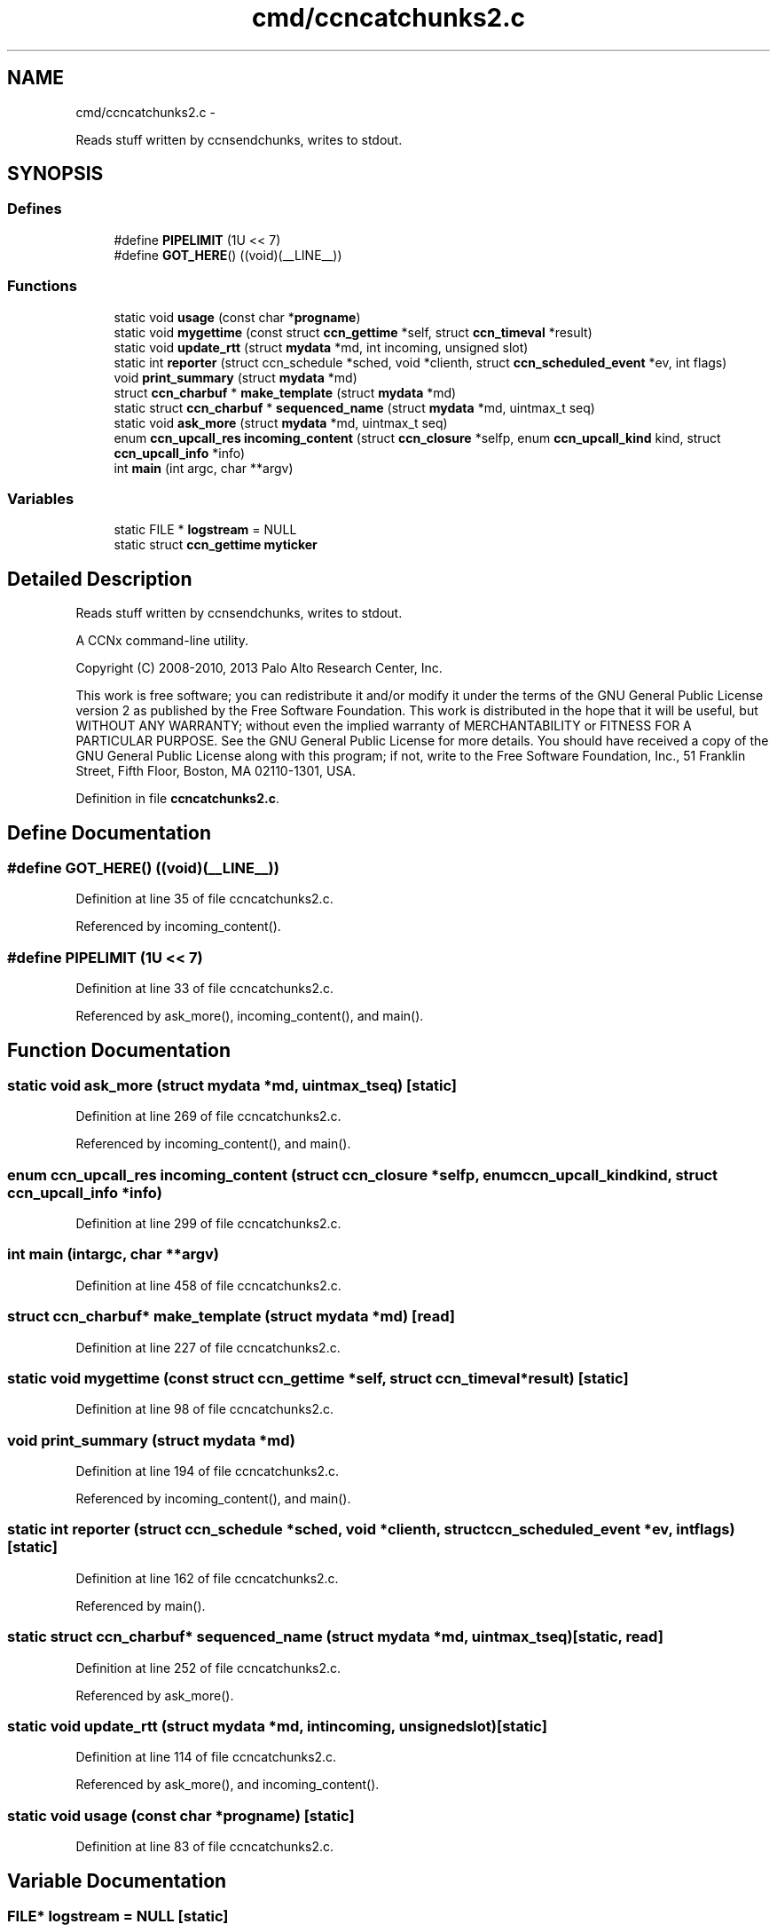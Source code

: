 .TH "cmd/ccncatchunks2.c" 3 "Tue Apr 1 2014" "Version 0.8.2" "Content-Centric Networking in C" \" -*- nroff -*-
.ad l
.nh
.SH NAME
cmd/ccncatchunks2.c \- 
.PP
Reads stuff written by ccnsendchunks, writes to stdout\&.  

.SH SYNOPSIS
.br
.PP
.SS "Defines"

.in +1c
.ti -1c
.RI "#define \fBPIPELIMIT\fP   (1U << 7)"
.br
.ti -1c
.RI "#define \fBGOT_HERE\fP()   ((void)(__LINE__))"
.br
.in -1c
.SS "Functions"

.in +1c
.ti -1c
.RI "static void \fBusage\fP (const char *\fBprogname\fP)"
.br
.ti -1c
.RI "static void \fBmygettime\fP (const struct \fBccn_gettime\fP *self, struct \fBccn_timeval\fP *result)"
.br
.ti -1c
.RI "static void \fBupdate_rtt\fP (struct \fBmydata\fP *md, int incoming, unsigned slot)"
.br
.ti -1c
.RI "static int \fBreporter\fP (struct ccn_schedule *sched, void *clienth, struct \fBccn_scheduled_event\fP *ev, int flags)"
.br
.ti -1c
.RI "void \fBprint_summary\fP (struct \fBmydata\fP *md)"
.br
.ti -1c
.RI "struct \fBccn_charbuf\fP * \fBmake_template\fP (struct \fBmydata\fP *md)"
.br
.ti -1c
.RI "static struct \fBccn_charbuf\fP * \fBsequenced_name\fP (struct \fBmydata\fP *md, uintmax_t seq)"
.br
.ti -1c
.RI "static void \fBask_more\fP (struct \fBmydata\fP *md, uintmax_t seq)"
.br
.ti -1c
.RI "enum \fBccn_upcall_res\fP \fBincoming_content\fP (struct \fBccn_closure\fP *selfp, enum \fBccn_upcall_kind\fP kind, struct \fBccn_upcall_info\fP *info)"
.br
.ti -1c
.RI "int \fBmain\fP (int argc, char **argv)"
.br
.in -1c
.SS "Variables"

.in +1c
.ti -1c
.RI "static FILE * \fBlogstream\fP = NULL"
.br
.ti -1c
.RI "static struct \fBccn_gettime\fP \fBmyticker\fP"
.br
.in -1c
.SH "Detailed Description"
.PP 
Reads stuff written by ccnsendchunks, writes to stdout\&. 

A CCNx command-line utility\&.
.PP
Copyright (C) 2008-2010, 2013 Palo Alto Research Center, Inc\&.
.PP
This work is free software; you can redistribute it and/or modify it under the terms of the GNU General Public License version 2 as published by the Free Software Foundation\&. This work is distributed in the hope that it will be useful, but WITHOUT ANY WARRANTY; without even the implied warranty of MERCHANTABILITY or FITNESS FOR A PARTICULAR PURPOSE\&. See the GNU General Public License for more details\&. You should have received a copy of the GNU General Public License along with this program; if not, write to the Free Software Foundation, Inc\&., 51 Franklin Street, Fifth Floor, Boston, MA 02110-1301, USA\&. 
.PP
Definition in file \fBccncatchunks2\&.c\fP\&.
.SH "Define Documentation"
.PP 
.SS "#define \fBGOT_HERE\fP()   ((void)(__LINE__))"
.PP
Definition at line 35 of file ccncatchunks2\&.c\&.
.PP
Referenced by incoming_content()\&.
.SS "#define \fBPIPELIMIT\fP   (1U << 7)"
.PP
Definition at line 33 of file ccncatchunks2\&.c\&.
.PP
Referenced by ask_more(), incoming_content(), and main()\&.
.SH "Function Documentation"
.PP 
.SS "static void \fBask_more\fP (struct \fBmydata\fP *md, uintmax_tseq)\fC [static]\fP"
.PP
Definition at line 269 of file ccncatchunks2\&.c\&.
.PP
Referenced by incoming_content(), and main()\&.
.SS "enum \fBccn_upcall_res\fP \fBincoming_content\fP (struct \fBccn_closure\fP *selfp, enum \fBccn_upcall_kind\fPkind, struct \fBccn_upcall_info\fP *info)"
.PP
Definition at line 299 of file ccncatchunks2\&.c\&.
.SS "int \fBmain\fP (intargc, char **argv)"
.PP
Definition at line 458 of file ccncatchunks2\&.c\&.
.SS "struct \fBccn_charbuf\fP* \fBmake_template\fP (struct \fBmydata\fP *md)\fC [read]\fP"
.PP
Definition at line 227 of file ccncatchunks2\&.c\&.
.SS "static void \fBmygettime\fP (const struct \fBccn_gettime\fP *self, struct \fBccn_timeval\fP *result)\fC [static]\fP"
.PP
Definition at line 98 of file ccncatchunks2\&.c\&.
.SS "void \fBprint_summary\fP (struct \fBmydata\fP *md)"
.PP
Definition at line 194 of file ccncatchunks2\&.c\&.
.PP
Referenced by incoming_content(), and main()\&.
.SS "static int \fBreporter\fP (struct ccn_schedule *sched, void *clienth, struct \fBccn_scheduled_event\fP *ev, intflags)\fC [static]\fP"
.PP
Definition at line 162 of file ccncatchunks2\&.c\&.
.PP
Referenced by main()\&.
.SS "static struct \fBccn_charbuf\fP* \fBsequenced_name\fP (struct \fBmydata\fP *md, uintmax_tseq)\fC [static, read]\fP"
.PP
Definition at line 252 of file ccncatchunks2\&.c\&.
.PP
Referenced by ask_more()\&.
.SS "static void \fBupdate_rtt\fP (struct \fBmydata\fP *md, intincoming, unsignedslot)\fC [static]\fP"
.PP
Definition at line 114 of file ccncatchunks2\&.c\&.
.PP
Referenced by ask_more(), and incoming_content()\&.
.SS "static void \fBusage\fP (const char *progname)\fC [static]\fP"
.PP
Definition at line 83 of file ccncatchunks2\&.c\&.
.SH "Variable Documentation"
.PP 
.SS "FILE* \fBlogstream\fP = NULL\fC [static]\fP"
.PP
Definition at line 80 of file ccncatchunks2\&.c\&.
.PP
Referenced by main(), and update_rtt()\&.
.SS "struct \fBccn_gettime\fP \fBmyticker\fP\fC [static]\fP"\fBInitial value:\fP
.PP
.nf
 {
    'timer',
    &mygettime,
    1000000,
    NULL
}
.fi
.PP
Definition at line 106 of file ccncatchunks2\&.c\&.
.SH "Author"
.PP 
Generated automatically by Doxygen for Content-Centric Networking in C from the source code\&.
